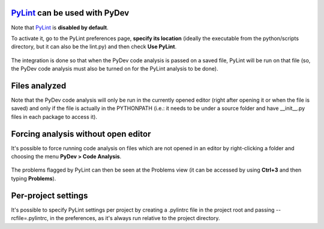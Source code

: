 `PyLint <https://pylint.org/>`_ can be used with PyDev
==========================================================================

Note that `PyLint <https://pylint.org/>`_ is **disabled
by default**.

To activate it, go to the PyLint preferences page, **specify its location** (ideally the executable
from the python/scripts directory, but it can also be the lint.py) and then check **Use PyLint**.

  .. figure:: images/pylint/pylint_prefs.png
     :align: center

The integration is done so that when the PyDev code analysis is passed on a saved file, PyLint will
be run on that file (so, the PyDev code analysis must also be turned on for the PyLint analysis to be done).

Files analyzed
================================================

Note that the PyDev code analysis will only be run in the currently opened editor
(right after opening it or when the file is saved) and only if the file is
actually in the PYTHONPATH (i.e.: it needs to be under a source folder and
have __init__.py files in each package to access it).

Forcing analysis without open editor
================================================

It's possible to force running code analysis on files which are not opened in an editor
by right-clicking a folder and choosing the menu **PyDev > Code Analysis**.

  .. figure:: images/pylint/ask_code_analysis.png
     :align: center

The problems flagged by PyLint can then be seen at the Problems view (it can be accessed
by using **Ctrl+3** and then typing **Problems**).


Per-project settings
================================================

It's possible to specify PyLint settings per project by creating a .pylintrc file in the project
root and passing --rcfile=.pylintrc, in the preferences, as it's always run relative to the project directory.





